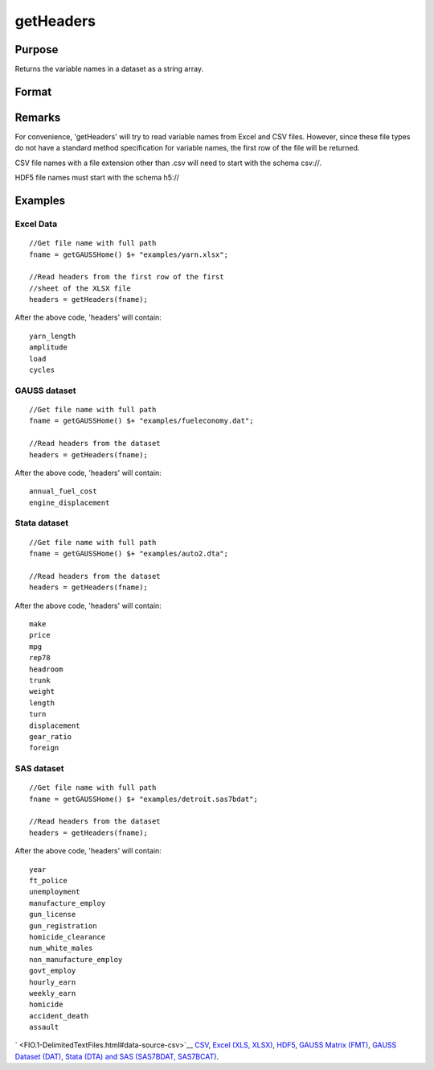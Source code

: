 
getHeaders
==============================================

Purpose
----------------

Returns the variable names in a dataset as a string array. 

Format
----------------
.. function:: getHeaders(fname)

    :param fname: the name of the data file.
    :type fname: String

    :returns: headers (*Px1 string array*) containing the variable names in the file.

Remarks
-------

For convenience, 'getHeaders' will try to read variable names from Excel
and CSV files. However, since these file types do not have a standard
method specification for variable names, the first row of the file will
be returned.

CSV file names with a file extension other than .csv will need to start
with the schema csv://.

HDF5 file names must start with the schema h5://


Examples
----------------

Excel Data
++++++++++

::

    //Get file name with full path
    fname = getGAUSSHome() $+ "examples/yarn.xlsx";
     
    //Read headers from the first row of the first
    //sheet of the XLSX file
    headers = getHeaders(fname);

After the above code, 'headers' will contain:

::

    yarn_length     
    amplitude   
    load   
    cycles

GAUSS dataset
+++++++++++++

::

    //Get file name with full path
    fname = getGAUSSHome() $+ "examples/fueleconomy.dat";
     
    //Read headers from the dataset
    headers = getHeaders(fname);

After the above code, 'headers' will contain:

::

    annual_fuel_cost 
    engine_displacement

Stata dataset
+++++++++++++

::

    //Get file name with full path
    fname = getGAUSSHome() $+ "examples/auto2.dta";
     
    //Read headers from the dataset
    headers = getHeaders(fname);

After the above code, 'headers' will contain:

::

    make
    price
    mpg
    rep78
    headroom
    trunk
    weight
    length
    turn
    displacement
    gear_ratio
    foreign

SAS dataset
+++++++++++

::

    //Get file name with full path
    fname = getGAUSSHome() $+ "examples/detroit.sas7bdat";
     
    //Read headers from the dataset
    headers = getHeaders(fname);

After the above code, 'headers' will contain:

::

    year
    ft_police
    unemployment
    manufacture_employ
    gun_license
    gun_registration
    homicide_clearance
    num_white_males
    non_manufacture_employ
    govt_employ
    hourly_earn
    weekly_earn
    homicide
    accident_death
    assault

` <FIO.1-DelimitedTextFiles.html#data-source-csv>`__
`CSV <FIO.1-DelimitedTextFiles.html#data-source-csv>`__, `Excel (XLS,
XLSX) <FIO.3-Spreadsheets.html#data-source-excel>`__,
`HDF5 <FIO.4-HDF5Files.html#data-source-hdf5>`__, `GAUSS Matrix
(FMT) <FIO.6-GAUSSMatrixFiles.html#data-source-gauss-matrix>`__, `GAUSS
Dataset (DAT) <FIO.5-GAUSSDatasets.html#data-source-gauss-dataset>`__,
`Stata (DTA) and SAS (SAS7BDAT,
SAS7BCAT) <FIO.4-SAS_STATADatasets.html>`__.

.. seealso:: Functions :func:`csvReadSA`, :func:`dataopen`, :func:`getnamef`, :func:`loadd`, :func:`xlsReadSA`

